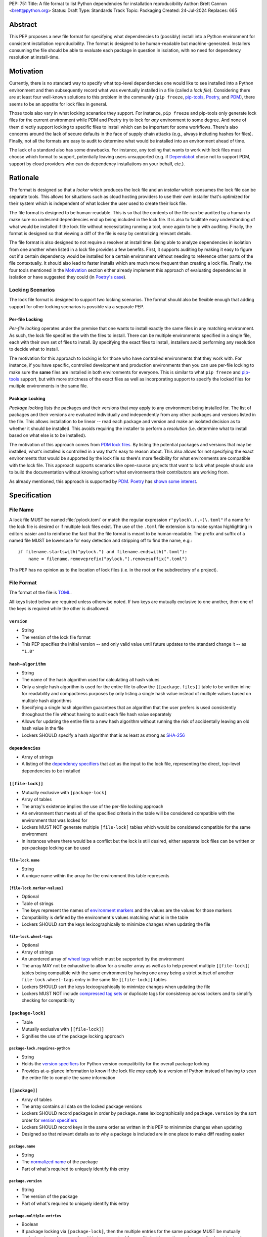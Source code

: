 PEP: 751
Title: A file format to list Python dependencies for installation reproducibility
Author: Brett Cannon <brett@python.org>
Status: Draft
Type: Standards Track
Topic: Packaging
Created: 24-Jul-2024
Replaces: 665

========
Abstract
========

This PEP proposes a new file format for specifying what dependencies to
(possibly) install into a Python environment for consistent installation
reproducibility. The format is designed to be human-readable but
machine-generated. Installers consuming the file should be able to
evaluate each package in question in isolation, with no need for
dependency resolution at install-time.


==========
Motivation
==========

Currently, there is no standard way to specify what top-level dependencies one
would like to see installed into a Python environment and then subsequently
record what was eventually installed in a file (called a *lock file*).
Considering there are at least four well-known solutions to this problem in the
community (``pip freeze``, pip-tools_, Poetry_, and PDM_), there seems to be an
appetite for lock files in general.

Those tools also vary in what locking scenarios they support. For instance,
``pip freeze`` and pip-tools only generate lock files for the current
environment while PDM and Poetry try to lock for *any* environment to some
degree. And none of them directly support locking to specific files to install
which can be important for some workflows. There's also concerns around the lack
of secure defaults in the face of supply chain attacks (e.g., always including
hashes for files). Finally, not all the formats are easy to audit to determine
what would be installed into an environment ahead of time.

The lack of a standard also has some drawbacks. For instance, any tooling that
wants to work with lock files must choose which format to support, potentially
leaving users unsupported (e.g. if Dependabot_ chose not to support PDM,
support by cloud providers who can do dependency installations on your behalf,
etc.).


=========
Rationale
=========

The format is designed so that a *locker* which produces the lock file
and an *installer* which consumes the lock file can be separate tools. This
allows for situations such as cloud hosting providers to use their own installer
that's optimized for their system which is independent of what locker the user
used to create their lock file.

The file format is designed to be human-readable. This is
so that the contents of the file can be audited by a human to make sure no
undesired dependencies end up being included in the lock file. It is also to
facilitate easy understanding of what would be installed if the lock file
without necessitating running a tool, once again to help with auditing. Finally,
the format is designed so that viewing a diff of the file is easy by centralizing
relevant details.

The file format is also designed to not require a resolver at install time.
Being able to analyze dependencies in isolation from one another when listed in
a lock file provides a few benefits. First, it supports auditing by making it
easy to figure out if a certain dependency would be installed for a certain
environment without needing to reference other parts of the file contextually.
It should also lead to faster installs which are much more frequent than
creating a lock file. Finally, the four tools mentioned in the Motivation_
section either already implement this approach of evaluating dependencies in
isolation or have suggested they could (in
`Poetry's case <https://discuss.python.org/t/lock-files-again-but-this-time-w-sdists/46593/83>`__).


-----------------
Locking Scenarios
-----------------

The lock file format is designed to support two locking scenarios. The format
should also be flexible enough that adding support for other locking scenarios
is possible via a separate PEP.


Per-file Locking
================

*Per-file locking* operates under the premise that one wants to install exactly
the same files in any matching environment. As such, the lock file specifies the
with the files to install. There can be multiple environments specified in a
single file, each with their own set of files to install. By specifying the
exact files to install, installers avoid performing any resolution to decide what
to install.

The motivation for this approach to locking is for those who have controlled
environments that they work with. For instance, if you have specific, controlled
development and production environments then you can use per-file locking to
make sure the **same** files are installed in both environments for everyone.
This is similar to what ``pip freeze`` and pip-tools_
support, but with more strictness of the exact files as well as incorporating
support to specify the locked files for multiple environments in the same file.


Package Locking
===============

*Package locking* lists the packages and their versions that *may* apply to any
environment being installed for. The list of packages and their versions are
evaluated individually and independently from any other packages and versions
listed in the file. This allows installation to be linear -- read each package
and version and make an isolated decision as to whether it should be installed.
This avoids requiring the installer to perform a *resolution* (i.e.
determine what to install based on what else is to be installed).

The motivation of this approach comes from
`PDM lock files <https://frostming.com/en/2024/pdm-lockfile/>`__. By listing the
potential packages and versions that may be installed, what's installed is
controlled in a way that's easy to reason about. This also allows for not
specifying the exact environments that would be supported by the lock file so
there's more flexibility for what environments are compatible with the lock
file. This approach supports scenarios like open-source projects that want to
lock what people should use to build the documentation without knowing upfront
what environments their contributors are working from.

As already mentioned, this approach is supported by PDM_. Poetry_ has
`shown some interest <https://discuss.python.org/t/46593/83>`__.


=============
Specification
=============

---------
File Name
---------

A lock file MUST be named :file:`pylock.toml` or match the regular expression
``r"pylock\.(.+)\.toml"`` if a name for the lock file is desired or if multiple lock files exist.
The use of the ``.toml`` file extension is to make syntax highlighting in
editors easier and to reinforce the fact that the file format is meant to be
human-readable. The prefix and suffix of a named file MUST be lowercase for easy
detection and stripping off to find the name, e.g.::

  if filename.startswith("pylock.") and filename.endswith(".toml"):
      name = filename.removeprefix("pylock.").removesuffix(".toml")

This PEP has no opinion as to the location of lock files (i.e. in the root or
the subdirectory of a project).


-----------
File Format
-----------

The format of the file is TOML_.

All keys listed below are required unless otherwise noted. If two keys are
mutually exclusive to one another, then one of the keys is required while the
other is disallowed.


``version``
===========

- String
- The version of the lock file format
- This PEP specifies the initial version -- and only valid value until future
  updates to the standard change it -- as ``"1.0"``


``hash-algorithm``
==================

- String
- The name of the hash algorithm used for calculating all hash values
- Only a single hash algorithm is used for the entire file to allow the
  ``[[package.files]]`` table to be written inline for readability and
  compactness purposes by only listing a single hash value instead of multiple
  values based on multiple hash algorithms
- Specifying a single hash algorithm guarantees that an algorithm that the user
  prefers is used consistently throughout the file without having to audit
  each file hash value separately
- Allows for updating the entire file to a new hash algorithm without running
  the risk of accidentally leaving an old hash value in the file
- Lockers SHOULD specify a hash algorithm that is as least as strong as
  `SHA-256 <https://en.wikipedia.org/wiki/SHA-2>`__


``dependencies``
================

- Array of strings
- A listing of the `dependency specifiers`_ that act as the input to the lock file,
  representing the direct, top-level dependencies to be installed


``[[file-lock]]``
=================

- Mutually exclusive with ``[package-lock]``
- Array of tables
- The array's existence implies the use of the per-file locking approach
- An environment that meets all of the specified criteria in the table will be
  considered compatible with the environment that was locked for
- Lockers MUST NOT generate multiple ``[file-lock]`` tables which would be
  considered compatible for the same environment
- In instances where there would be a conflict but the lock is still desired,
  either separate lock files can be written or per-package locking can be used


``file-lock.name``
------------------

- String
- A unique name within the array for the environment this table represents


``[file-lock.marker-values]``
-----------------------------

- Optional
- Table of strings
- The keys represent the names of `environment markers`_ and the values are the
  values for those markers
- Compatibility is defined by the environment's values matching what is in the
  table
- Lockers SHOULD sort the keys lexicographically to minimize changes when
  updating the file


``file-lock.wheel-tags``
------------------------

- Optional
- Array of strings
- An unordered array of `wheel tags`_ which must be supported by the environment
- The array MAY not be exhaustive to allow for a smaller array as well as to
  help prevent multiple ``[[file-lock]]`` tables being compatible with the
  same environment by having one array being a strict subset of another
  ``file-lock.wheel-tags`` entry in the same file
  ``[[file-lock]]`` tables
- Lockers SHOULD sort the keys lexicographically to minimize changes when
  updating the file
- Lockers MUST NOT include
  `compressed tag sets <https://packaging.python.org/en/latest/specifications/platform-compatibility-tags/#compressed-tag-sets>`__
  or duplicate tags for consistency across lockers and to simplify checking for
  compatibility


``[package-lock]``
==================

- Table
- Mutually exclusive with ``[[file-lock]]``
- Signifies the use of the package locking approach


``package-lock.requires-python``
--------------------------------

- String
- Holds the `version specifiers`_ for Python version compatibility for the
  overall package locking
- Provides at-a-glance information to know if the lock file *may* apply to a
  version of Python instead of having to scan the entire file to compile the
  same information


``[[package]]``
===============

- Array of tables
- The array contains all data on the locked package versions
- Lockers SHOULD record packages in order by ``package.name`` lexicographically
  and ``package.version`` by the sort order for `version specifiers`_
- Lockers SHOULD record keys in the same order as written in this PEP to
  minimmize changes when updating
- Designed so that relevant details as to why a package is included are
  in one place to make diff reading easier


``package.name``
----------------

- String
- The `normalized name`_ of the package
- Part of what's required to uniquely identify this entry


``package.version``
-------------------

- String
- The version of the package
- Part of what's required to uniquely identify this entry


``package.multiple-entries``
----------------------------

- Boolean
- If package locking via ``[package-lock]``, then the multiple entries for the
  same package MUST be mutually exclusive via ``package.marker`` (this is not
  required for per-file locking as the ``package.*.lock`` entries imply mutual
  exclusivity)
- Aids in auditing by knowing that there are multiple entries for the same
  package that may need to be considered


``package.description``
-----------------------

- Optional
- String
- The package's ``Summary`` from its `core metadata`_
- Useful to help understand why a package was included in the file based on its
  purpose


``package.simple-repo-package-url``
-----------------------------------

- Optional (although mutually exclusive with
  ``package.files.simple-repo-package-url``)
- String
- Stores the `project detail`_ URL from the `Simple Repository API`_
- Useful for generating Packaging URLs (aka PURLs)
- When possible, lockers SHOULD include this or
  ``package.files.simple-repo-package-url`` to assist with generating
  `software bill of materials`_ (aka SBOMs)


``package.marker``
------------------

- Optional
- String
- The `environment markers`_ expression which specifies whether this package and
  version applies to the environment
- Only applicable via ``[package-lock]`` and the package locking scenario
- The lack of this key means this package and version is required to be
  installed


``package.requires-python``
---------------------------

- Optional
- String
- Holds the `version specifiers`_ for Python version compatibility for the
  package and version
- Useful for documenting why this package and version was included in the file
- Also helps document why the version restriction in
  ``package-lock.requires-python`` was chosen
- It should not provide useful information for installers as it would be
  captured by ``package-lock.requires-python`` and isn't relevant when
  ``[[file-lock]]`` is used


``package.dependents``
----------------------

- Optional
- Array of strings
- A record of the packages that depend on this package and version
- Useful for analyzing why a package happens to be listed in the file
  for auditing purposes
- This does not provide information which influences installers


``package.dependencies``
------------------------

- Optional
- Array of strings
- A record of the dependencies of the package and version
- Useful in analyzing why a package happens to be listed in the file
  for auditing purposes
- This does not provide information which influences the installer as
  ``[[file-lock]]`` specifies the exact files to use and ``[package-lock]``
  applicability is determined by ``package.marker``


``package.direct``
------------------

- Optional
- Boolean
- Represents whether the installation is via a `direct URL reference`_


``[[package.files]]``
---------------------

- Must be specified if ``[package.vcs]`` is not
- Array of tables
- Tables can be written inline
- Represents the files to potentially install for the package and version


``package.files.name``
''''''''''''''''''''''

- String
- The file name
- Necessary for installers to decide what to install when using package locking


``package.files.lock``
''''''''''''''''''''''

- Required when ``[[file-lock]]`` is used
- Array of strings
- An array of ``file-lock.name`` values which signify that the file is to be
  installed when the corresponding ``[[file-lock]]`` table applies to the
  environment
- There MUST only be a single file with any one ``file-lock.name`` entry per
  package, regardless of version


``package.files.simple-repo-package-url``
'''''''''''''''''''''''''''''''''''''''''

- Optional (although mutually exclusive with
  ``package.simple-repo-package-url``)
- String
- The value has the same meaning as ``package.simple-repo-package-url``
- This key is available per-file to support :pep:`708` when some files override
  what's provided by another `Simple Repository API`_ index


``package.files.origin``
''''''''''''''''''''''''

- Optional
- String
- URI where the file was found when the lock file was generated
- Useful for documenting where the file came from and potentially where to look
  for the file if not already downloaded/available


``package.files.hash``
''''''''''''''''''''''

- String
- The hash value of the file contents using the hash algorithm specified by
  ``hash-algorithm``
- Used by installers to verify the file contents match what the locker worked
  with


``[package.vcs]``
-----------------

- Must be specified if ``[[package.files]]`` is not (although may be specified
  simultaneously with ``[[package.files]]``)
- Table representing the version control system containing the package and
  version


``package.vcs.type``
''''''''''''''''''''

- String
- The type of version control system used
- The valid values are specified by the
  `registered VCSs <https://packaging.python.org/en/latest/specifications/direct-url-data-structure/#registered-vcs>`__
  of the direct URL data structure


``package.vcs.origin``
''''''''''''''''''''''

- String
- The URI of where the repository was located when the lock file was generated


``package.vcs.commit``
''''''''''''''''''''''

- String
- The commit ID for the repository which represents the package and version
- The value MUST be immutable for the VCS for security purposes
  (e.g. no Git tags)


``package.vcs.lock``
''''''''''''''''''''

- Required when ``[[file-lock]]`` is used
- An array of strings
- An array of ``file-lock.name`` values which signify that the repository at the
  specified commit is to be installed when the corresponding ``[[file-lock]]``
  table applies to the environment
- A name in the array may only appear if no file listed in
  ``package.files.lock`` contains the name for the same package, regardless of
  version


``package.directory``
---------------------

- Optional and only valid when ``[package-lock]`` is specified
- String
- A local directory where a source tree for the package and version exists
- Not valid under ``[[file-lock]]`` as this PEP does not make an attempt to
  specify a mechanism for verifying file contents have not changed since locking
  was performed


``[[package.build-requires]]``
------------------------------

- Optional
- An array of tables whose structure matches that of ``[[package]]``
- Each entry represents a package and version to use when building the
  enclosing package and version
- Selection of which entries to use for an environment as the same as
  ``[[package]]`` itself, albeit only applying when installing the build
  back-end and its dependencies
- This helps with reproducibility of the building of a package by recording
  either what was or would have been used if the locker needed to build the
  package
- If the installer and user choose to install from source and this array is
  missing then the installer MAY choose to resolve what to install for building
  at install time, otherwise the installer MUST raise an error


``[package.tool]``
------------------

- Optional
- Same usage as that of the equivalent table from the
  `pyproject.toml specification`_


``[tool]``
==========

- Optional
- Same usage as that of the equivalent table from the
  `pyproject.toml specification`_


------------------------
Expectations for Lockers
------------------------

- When creating a lock file for ``[package-lock]``, the locker SHOULD read
  the metadata of **all** files that end up being listed in
  ``[[package.files]]`` to make sure all potential metadata cases are covered
- If a locker chooses not to check every file for its metadata, the tool MUST
  either provide the user with the option to have all files checked (whether
  that is opt-in or out is left up to the tool), or the user is somehow notified
  that such a standards-violating shortcut is being taken (whether this is by
  documentation or at runtime is left to the tool)
- Lockers MAY want to provide a way to let users provide the information
  necessary to install for multiple environments at once when doing per-file
  locking, e.g. supporting a JSON file format which specifies wheel tags and
  marker values much like in ``[[file-lock]]`` for which multiple files can be
  specified, which could then be directly recorded in the corresponding
  ``[[file-lock]]`` table (if it allowed for unambiguous per-file locking
  environment selection)

.. code-block:: JSON

    {
        "marker-values": {"<marker>": "<value>"},
        "wheel-tags": ["<tag>"]
    }


---------------------------
Expectations for Installers
---------------------------

- Installers MAY support installation of non-binary files
  (i.e. source distributions, source trees, and VCS), but are not required to
- Installers MUST provide a way to avoid non-binary file installation for
  reproducibility and security purposes
- Installers SHOULD make it opt-in to use non-binary file installation to
  facilitate a secure-by-default approach
- Under per-file locking, if what to install is ambiguous then the installer
  MUST raise an error


Installing for per-file locking
===============================

An example workflow is:

- Iterate through each ``[[file-lock]]`` table to find the one that applies to
  the environment being installed for
- If no compatible environment is found an error MUST be raised
- If multiple environments are found to be compatible then an error MUST be raised
- For the compatible environment, iterate through each entry in ``[[package]]``
- For each ``[[package]]`` entry, iterate through ``[[package.files]]`` to look
  for any files with ``file-lock.name`` listed in ``package.files.lock``
- If a file is found with a matching lock name, add it to the list of candidate
  files to install and move on to the next ``[[package]]`` entry
- If no file is found then check if ``package.vcs.lock`` contains a match (no
  match is also acceptable)
- If a ``[[package.files]]`` contains multiple matching entries an error MUST
  be raised due to ambiguity for what is to be installed
- If multiple ``[[package]]`` entries for the same package have matching files
  an error MUST be raised due to ambiguity for what is to be installed
- Find and verify the candidate files and/or VCS entries based on their hash or
  commit ID as appropriate
- If a source distribution or VCS was selected and
  ``[[package.build-requires]]`` exists, then repeat the above process as
  appropriate to install the build dependencies necessary to build the package
- Install the candidate files


Installing for package locking
==============================

An example workflow is:

- Verify that the environment is compatible with
  ``package-lock.requires-python``; if it isn't an error MUST be raised
- Iterate through each entry in ``[package]]``
- For each entry, if there's a ``package.marker`` key, evaluate the expression

  - If the expression is false, then move on
  - Otherwise the package entry must be installed somehow
- Iterate through the files listed in ``[[package.files]]``, looking for the
  "best" file to install
- If no file is found, check for ``[package.vcs]``
- If no match is found, an error MUST be raised
- Find and verify the selected files and/or VCS entries based on their hash or
  commit ID as appropriate
- If the match is a source distribution or VCS and
  ``[[package.build-requires]]`` is provided, repeat the above as appropriate to
  build the package
- Install the selected files


=======================
Backwards Compatibility
=======================

Because there is no preexisting lock file format, there are no explicit
backwards-compatibility concerns in terms of Python packaging standards.

As for packaging tools themselves, that will be a per-tool decision. For tools
that don't document their lock file format, they could choose to simply start
using the format internally and then transition to saving their lock files with
a name supported by this PEP. For tools with a preexisting, documented format,
they could provide an option to choose which format to emit.


=====================
Security Implications
=====================

The hope is that by standardizing on a lock file format that starts from a
security-first posture it will help make overall packaging installation safer.
However, this PEP does not solve all potential security concerns.

One potential concern is tampering with a lock file. If a lock file is not kept
in source control and properly audited, a bad actor could change the file in
nefarious ways (e.g. point to a malware version of a package). Tampering could
also occur in transit to e.g. a cloud provider who will perform an installation
on the user's behalf. Both could be mitigated by signing the lock file either
within the file in a ``[tool]`` entry or via a side channel external to the lock
file itself.

This PEP does not do anything to prevent a user from installing an incorrect
package. While including many details to help in auditing a package's inclusion,
there isn't any mechanism to stop e.g. name confusion attacks via typosquatting.
Lockers may be able to provide some UX to help with this (e.g. by providing
download counts for a package).


=================
How to Teach This
=================

Users should be informed that when they ask to install some package, that
package may have its own dependencies, those dependencies may have dependencies,
and so on. Without writing down what gets installed as part of installing the
package they requested, things could change from underneath them (e.g. package
versions). Changes to the underlying dependencies can lead to accidental
breakage of their code. Lock files help deal with that by providing a way to
write down what was installed.

Having what to install written down also helps in collaborating with others. By
agreeing to a lock file's contents, everyone ends up with the same packages
installed. This helps make sure no one relies on e.g. an API that's only
available in a certain version that not everyone working on the project has
installed.

Lock files also help with security by making sure you always get the same files
installed and not a malicious one that someone may have slipped in. It also
lets one be more deliberate in upgrading their dependencies and thus making sure
the change is on purpose and not one slipped in by a bad actor.


========================
Reference Implementation
========================

A rough proof-of-concept for per-file locking can be found at
https://github.com/brettcannon/mousebender/tree/pep. An example lock file can
be seen at
https://github.com/brettcannon/mousebender/blob/pep/pylock.example.toml.

For per-package locking, PDM_ indirectly proves the approach works as this PEP
maintains equivalent data as PDM does for its lock files (whose format was
inspired by Poetry_). Some of the details of PDM's approach are covered in
https://frostming.com/en/2024/pdm-lockfile/ and
https://frostming.com/en/2024/pdm-lock-strategy/.


==============
Rejected Ideas
==============

----------------------------
Only support package locking
----------------------------

At one point it was suggested to skip per-file locking and only support package
locking as the former was not explicitly supported in the larger Python
ecosystem while the latter was. But because this PEP has taken the position
that security is important and per-file locking is the more secure of the two
options, leaving out per-file locking was never considered.


-------------------------------------------------------------------------------------
Specifying a new core metadata version that requires consistent metadata across files
-------------------------------------------------------------------------------------

At one point, to handle the issue of metadata varying between files and thus
require examining every released file for a package and version for accurate
locking results, the idea was floated to introduce a new core metadata version
which would require all metadata for all wheel files be the same for a single
version of a package. Ultimately, though, it was deemed unnecessary as this PEP
will put pressure on people to make files consistent for performance reasons or
to make indexes provide all the metadata separate from the wheel files
themselves. As well, there's no easy enforcement mechanism, and so community
expectation would work as well as a new metadata version.


-------------------------------------------
Have the installer do dependency resolution
-------------------------------------------

In order to support a format more akin to how Poetry worked when this PEP was
drafted, it was suggested that lockers effectively record the packages and their
versions which may be necessary to make an install work in any possible
scenario, and then the installer resolves what to install. But since that
complicates auditing a lock file by requiring much more mental effort to know
what packages may be installed in any given scenario. Also, one of the Poetry
developers
`suggested <https://discuss.python.org/t/lock-files-again-but-this-time-w-sdists/46593/83>`__
that markers as represented in the package locking approach of this PEP may be
sufficient to cover the needs of Poetry. Not having the installer do a
resolution also simplifies their implementation, centralizing complexity in
lockers.


-----------------------------------------
Requiring specific hash algorithm support
-----------------------------------------

It was proposed to require a baseline hash algorithm for the files. This was
rejected as no other Python packaging specification requires specific hash
algorithm support. As well, the minimum hash algorithm suggested may eventually
become an outdated/unsafe suggestion, requiring further updates. In order to
promote using the best algorithm at all times, no baseline is provided to avoid
simply defaulting to the baseline in tools without considering the security
ramifications of that hash algorithm.


-----------
File naming
-----------

Using ``*.pylock.toml`` as the file name
========================================

It was proposed to put the ``pylock`` constant part of the file name after the
identifier for the purpose of the lock file. It was decided not to do this so
that lock files would sort together when looking at directory contents instead
of purely based on their purpose which could spread them out in a directory.


Using ``*.pylock`` as the file name
===================================

Not using ``.toml`` as the file extension and instead making it ``.pylock``
itself was proposed. This was decided against so that code editors would know
how to provide syntax highlighting to a lock file without having special
knowledge about the file extension.


Not having a naming convention for the file
===========================================

Having no requirements or guidance for a lock file's name was considered, but
ultimately rejected. By having a standardized naming convention it makes it easy
to identify a lock file for both a human and a code editor. This helps
facilitate discovery when e.g. a tool wants to know all of the lock files that
are available.


-----------
File format
-----------

Use JSON over TOML
==================

Since having a format that is machine-writable was a goal of this PEP, it was
suggested to use JSON. But it was deemed less human-readable than TOML while
not improving on the machine-writable aspect enough to warrant the change.


Use YAML over TOML
==================

Some argued that YAML met the machine-writable/human-readable requirement in a
better way than TOML. But as that's subjective and ``pyproject.toml`` already
existed as the human-writable file used by Python packaging standards it was
deemed more important to keep using TOML.


----------
Other keys
----------

Multiple hashes per file
========================

An initial version of this PEP proposed supporting multiple hashes per file. The
idea was to allow one to choose which hashing algorithm they wanted to go with
when installing. But upon reflection it seemed like an unnecessary complication
as there was no guarantee the hashes provided would satisfy the user's needs.
As well, if the single hash algorithm used in the lock file wasn't sufficient,
rehashing the files involved as a way to migrate to a different algorithm didn't
seem insurmountable.


Hashing the contents of the lock file itself
============================================

Hashing the contents of the bytes of the file and storing hash value within the
file itself was proposed at some point. This was removed to make it easier
when merging changes to the lock file as each merge would have to recalculate
the hash value to avoid a merge conflict.

Hashing the semantic contents of the file was also proposed, but it would lead
to the same merge conflict issue.

Regardless of which contents were hashed, either approach could have the hash
value stored outside of the file if such a hash was desired.


Recording the creation date of the lock file
============================================

To know how potentially stale the lock file was, an earlier proposal suggested
recording the creation date of the lock file. But for some same merge conflict
reasons as storing the hash of the file contents, this idea was dropped.


Recording the packaged indexes used
===================================

Recording what package indexes were used by the locker to decide what to lock
for was considered. In the end, though, it was rejected as it was deemed
unnecessary bookkeeping.


===========
Open Issues
===========

N/A


================
Acknowledgements
================

Thanks to everyone who participated in the discussions in
https://discuss.python.org/t/lock-files-again-but-this-time-w-sdists/46593/,
especially Alyssa Coghlan who probably caused the biggest structural shifts from
the initial proposal.

Also thanks to Randy Döring, Seth Michael Larson, Paul Moore, and Ofek Lev for
providing feedback on a draft version of this PEP.


=========
Copyright
=========

This document is placed in the public domain or under the
CC0-1.0-Universal license, whichever is more permissive.


.. _core metadata: https://packaging.python.org/en/latest/specifications/core-metadata/
.. _Dependabot: https://docs.github.com/en/code-security/dependabot
.. _dependency specifiers: https://packaging.python.org/en/latest/specifications/dependency-specifiers/
.. _direct URL reference: https://packaging.python.org/en/latest/specifications/direct-url/
.. _environment markers: https://packaging.python.org/en/latest/specifications/dependency-specifiers/#environment-markers
.. _normalized name: https://packaging.python.org/en/latest/specifications/name-normalization/#name-normalization
.. _PDM: https://pypi.org/project/pdm/
.. _pip-tools: https://pypi.org/project/pip-tools/
.. _Poetry: https://python-poetry.org/
.. _project detail: https://packaging.python.org/en/latest/specifications/simple-repository-api/#project-detail
.. _pyproject.toml specification: https://packaging.python.org/en/latest/specifications/pyproject-toml/#pyproject-toml-specification
.. _Simple Repository API: https://packaging.python.org/en/latest/specifications/simple-repository-api/
.. _software bill of materials: https://www.cisa.gov/sbom
.. _TOML: https://toml.io/
.. _version specifiers: https://packaging.python.org/en/latest/specifications/version-specifiers/
.. _wheel tags: https://packaging.python.org/en/latest/specifications/platform-compatibility-tags/
